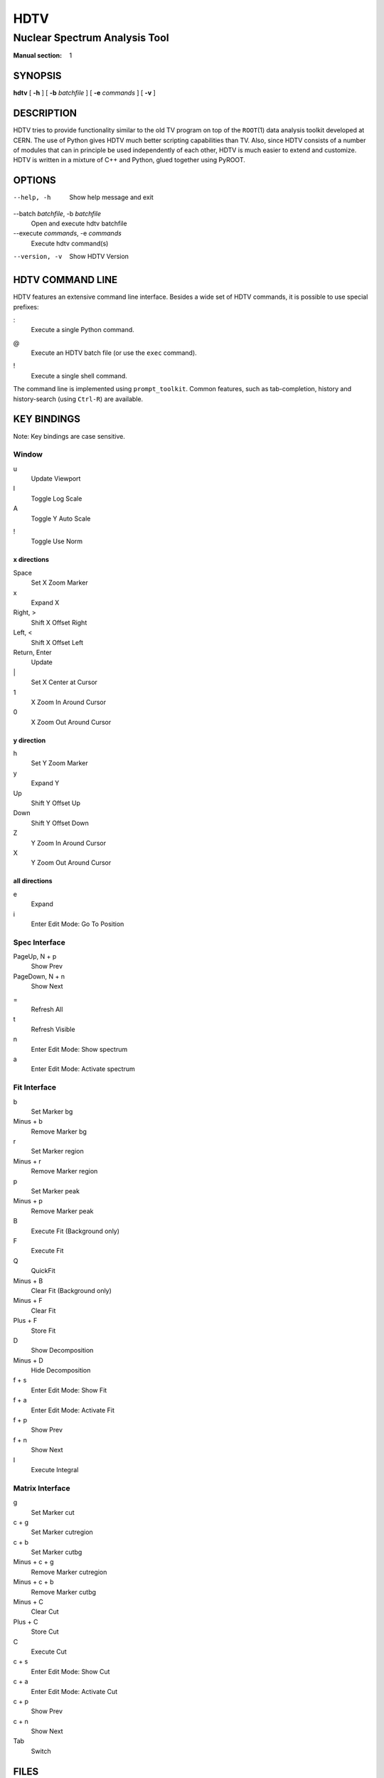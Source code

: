 ======
 HDTV
======

------------------------------
Nuclear Spectrum Analysis Tool
------------------------------

:Manual section: 1

SYNOPSIS
========

| **hdtv** [ **-h** ] [ **-b** *batchfile* ] [ **-e** *commands* ] [ **-v** ]

DESCRIPTION
===========

HDTV tries to provide functionality similar to the old TV program on top
of the ``ROOT``\(1) data analysis toolkit developed at CERN. The use of Python
gives HDTV much better scripting capabilities than TV. Also, since HDTV
consists of a number of modules that can in principle be used independently
of each other, HDTV is much easier to extend and customize. HDTV is written
in a mixture of C++ and Python, glued together using PyROOT.

OPTIONS
=======

--help, -h
    Show help message and exit

--batch *batchfile*, -b *batchfile*
    Open and execute hdtv batchfile

--execute *commands*, -e *commands*
    Execute hdtv command(s)

--version, -v
    Show HDTV Version

HDTV COMMAND LINE
=================

HDTV features an extensive command line interface. Besides a wide set of
HDTV commands, it is possible to use special prefixes:

:
    Execute a single Python command.

@
    Execute an HDTV batch file (or use the ``exec`` command).

!
    Execute a single shell command.

The command line is implemented using ``prompt_toolkit``. Common features,
such as tab-completion, history and history-search (using ``Ctrl-R``) are
available.

KEY BINDINGS
============

Note: Key bindings are case sensitive.

Window
------

u
    Update Viewport

l
    Toggle Log Scale

A
    Toggle Y Auto Scale

!
    Toggle Use Norm


x directions
^^^^^^^^^^^^

Space
    Set X Zoom Marker

x
    Expand X

Right, >
    Shift X Offset Right

Left, <
    Shift X Offset Left

Return, Enter
    Update

\|
    Set X Center at Cursor

1
    X Zoom In Around Cursor

0
    X Zoom Out Around Cursor

y direction
^^^^^^^^^^^

h
    Set Y Zoom Marker

y
    Expand Y

Up
    Shift Y Offset Up

Down
    Shift Y Offset Down

Z
    Y Zoom In Around Cursor

X
    Y Zoom Out Around Cursor


all directions
^^^^^^^^^^^^^^

e
    Expand

i
    Enter Edit Mode: Go To Position


Spec Interface
--------------

PageUp, N + p
    Show Prev

PageDown, N + n
    Show Next

=
    Refresh All

t
    Refresh Visible

n
    Enter Edit Mode: Show spectrum

a
    Enter Edit Mode: Activate spectrum


Fit Interface
-------------

b
    Set Marker bg

Minus + b
    Remove Marker bg

r
    Set Marker region

Minus + r
    Remove Marker region

p
    Set Marker peak

Minus + p
    Remove Marker peak

B
    Execute Fit (Background only)

F
    Execute Fit

Q
    QuickFit

Minus + B
    Clear Fit (Background only)

Minus + F
    Clear Fit

Plus + F
    Store Fit

D
    Show Decomposition

Minus + D
    Hide Decomposition

f + s
    Enter Edit Mode: Show Fit

f + a
    Enter Edit Mode: Activate Fit

f + p
    Show Prev

f + n
    Show Next

I
    Execute Integral


Matrix Interface
----------------

g
    Set Marker cut

c + g
    Set Marker cutregion

c + b
    Set Marker cutbg

Minus + c + g
    Remove Marker cutregion

Minus + c + b
    Remove Marker cutbg

Minus + C
    Clear Cut

Plus + C
    Store Cut

C
    Execute Cut

c + s
    Enter Edit Mode: Show Cut

c + a
    Enter Edit Mode: Activate Cut

c + p
    Show Prev

c + n
    Show Next

Tab
    Switch

FILES
=====

$HOME/.config/hdtv/startup.py
    Python script that gets executed during startup.

$HOME/.config/hdtv/startup.hdtv, $HOME/.config/hdtv/startup.hdtv.d/\*.hdtv
    Files containing HDTV commands that get executed during startup.

$HOME/.config/hdtv/plugins/
   Put plugins here.

$HOME/.local/share/hdtv/hdtv_history
    History of commands executed in HDTV.

HDTV supports the XDG Base Directory Specification, with the default paths
listed above. If the legacy directory ``$HOME/.hdtv`` exists, it is used
instead. It is also possible to manually set the directory using the
``$HDTV_USER_PATH`` environment variable.

BUGS
====

See https://gitlab.ikp.uni-koeln.de/staging/hdtv/issues/ for a list of all
currently open bugs and feature requests.

AUTHORS
=======

Jan Mayer (jan.mayer@ikp.uni-koeln.de),
Elena Hoemann (ehoemann@ikp.uni-koeln.de),
Oliver Papst (opapst@ikp.tu-darmstadt.de),
Nigel Warr (warr@ikp.uni-koeln.de),
Norbert Braun (n.braun@ikp.uni-koeln.de),
Tanja Kotthaus (t.kotthaus@ikp.uni-koeln.de),
Ralf Schulze (r.schulze@ikp.uni-koeln.de)

SEE ALSO
========

| ``hdtv-tutorial``\(1), ``root``\(1), ``python``\(1)

